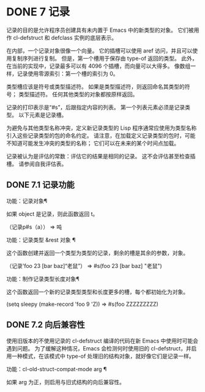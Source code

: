 #+LATEX_COMPILER: xelatex
#+LATEX_CLASS: elegantpaper
#+OPTIONS: prop:t
#+OPTIONS: ^:nil

* DONE 7 记录

记录的目的是允许程序员创建具有未内置于 Emacs 中的新类型的对象。  它们被用作 cl-defstruct 和 defclass 实例的底层表示。

 在内部，一个记录对象很像一个向量。  它的插槽可以使用 aref 访问，并且可以使用复制序列进行复制。  但是，第一个槽用于保存由 type-of 返回的类型。  此外，在当前的实现中，记录最多可以有 4096 个插槽，而向量可以大得多。  像数组一样，记录使用零源索引：第一个槽的索引为 0。

 类型槽应该是符号或类型描述符。  如果是类型描述符，则返回命名其类型的符号；  类型描述符。  任何其他类型的对象都按原样返回。

 记录的打印表示是“#s”，后跟指定内容的列表。  第一个列表元素必须是记录类型。  以下元素是记录槽。

 为避免与其他类型名称冲突，定义新记录类型的 Lisp 程序通常应使用为类型名称引入这些记录类型的包的命名约定。  请注意，在加载定义记录类型的包时，可能不知道可能发生冲突的类型的名称；  它们可以在未来的某个时间点加载。

 记录被认为是评估的常数：评估它的结果是相同的记录。  这不会评估甚至检查插槽。  请参阅自我评估表。

** DONE 7.1 记录功能

功能：记录对象¶

     如果 object 是记录，则此函数返回 t。

     （记录p#s（a））
	  ⇒ 吨

 功能：记录类型 &rest 对象 ¶

     这个函数创建并返回一个类型为类型的记录，剩余的槽是其余的参数，对象。

     （记录'foo 23 [bar baz]“老鼠”）
	  ⇒ #s(foo 23 [bar baz] "老鼠")

 功能：制作记录类型长度对象¶

     这个函数返回一个新的记录类型类型和长度更多的槽，每个都初始化为对象。

     (setq sleepy (make-record 'foo 9 'Z))
	  ⇒ #s(foo ZZZZZZZZZ)

** DONE 7.2 向后兼容性

使用旧版本的不使用记录的 cl-defstruct 编译的代码在新 Emacs 中使用时可能会遇到问题。  为了缓解这种情况，Emacs 会检测何时使用旧的 cl-defstruct，并启用一种模式，在该模式中 type-of 处理旧的结构对象，就好像它们是记录一样。

 功能：cl-old-struct-compat-mode arg ¶

     如果 arg 为正，则启用与旧式结构的向后兼容性。
